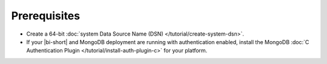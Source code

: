 Prerequisites
-------------

- Create a 64-bit :doc:`system Data Source Name (DSN)
  </tutorial/create-system-dsn>`.

- If your |bi-short| and MongoDB deployment are running with
  authentication enabled, install the MongoDB
  :doc:`C Authentication Plugin </tutorial/install-auth-plugin-c>` for
  your platform.
